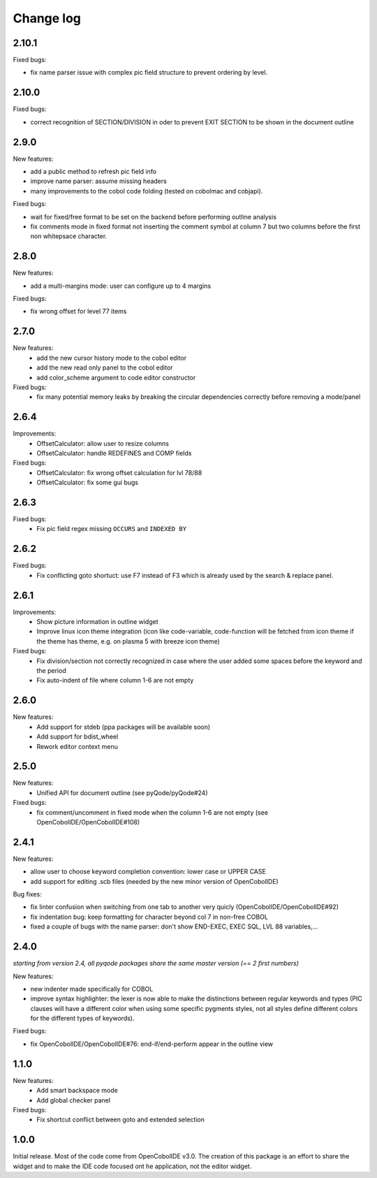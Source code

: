 Change log
==========

2.10.1
------

Fixed bugs:

- fix name parser issue with complex pic field structure to prevent ordering by level.

2.10.0
-------

Fixed bugs:

- correct recognition of SECTION/DIVISION in oder to prevent EXIT SECTION to be shown in the document outline

2.9.0
-----

New features:

- add a public method to refresh pic field info
- improve name parser: assume missing headers
- many improvements to the cobol code folding (tested on cobolmac and cobjapi).

Fixed bugs:

- wait for fixed/free format to be set on the backend before performing outline analysis
- fix comments mode in fixed format not inserting the comment symbol at column 7 but two columns before the first
  non whitepsace character.


2.8.0
-----

New features:

- add a multi-margins mode: user can configure up to 4 margins

Fixed bugs:

- fix wrong offset for level 77 items

2.7.0
-----

New features:
    - add the new cursor history mode to the cobol editor
    - add the new read only panel to the cobol editor
    - add color_scheme argument to code editor constructor

Fixed bugs:
    - fix many potential memory leaks by breaking the circular dependencies
      correctly before removing a mode/panel

2.6.4
-----

Improvements:
    - OffsetCalculator: allow user to resize columns
    - OffsetCalculator: handle REDEFINES and COMP fields

Fixed bugs:
    - OffsetCalculator: fix wrong offset calculation for lvl 78/88
    - OffsetCalculator: fix some gui bugs

2.6.3
-----

Fixed bugs:
    - Fix pic field regex missing ``OCCURS`` and ``INDEXED BY``

2.6.2
-----

Fixed bugs:
    - Fix conflicting goto shortuct: use F7 instead of F3 which is already used by the search & replace panel.

2.6.1
-----

Improvements:
    - Show picture information in outline widget
    - Improve linux icon theme integration (icon like code-variable,
      code-function will be fetched from icon theme if the theme has theme,
      e.g. on plasma 5 with breeze icon theme)

Fixed bugs:
    - Fix division/section not correctly recognized in case where the user
      added some spaces before the keyword and the period
    - Fix auto-indent of file where column 1-6 are not empty

2.6.0
------

New features:
    - Add support for stdeb (ppa packages will be available soon)
    - Add support for bdist_wheel
    - Rework editor context menu


2.5.0
-----

New features:
    - Unified API for document outline (see pyQode/pyQode#24)

Fixed bugs:
    - fix comment/uncomment in fixed mode when the column 1-6 are not empty (see OpenCobolIDE/OpenCobolIDE#108)

2.4.1
-----

New features:

- allow user to choose keyword completion convention: lower case or UPPER CASE
- add support for editing .scb files (needed by the new minor version of OpenCobolIDE)

Bug fixes:

- fix linter confusion when switching from one tab to another very quicly (OpenCobolIDE/OpenCobolIDE#92)
- fix indentation bug: keep formatting for character beyond col 7 in non-free COBOL
- fixed a couple of bugs with the name parser: don't show END-EXEC, EXEC SQL, LVL 88 variables,...

2.4.0
-----

*starting from version 2.4, all pyqode packages share the same master version (== 2 first numbers)*

New features:

- new indenter made specifically for COBOL
- improve syntax highlighter: the lexer is now able to make the distinctions
  between regular keywords and types (PIC clauses will have a different color
  when using some specific pygments styles, not all styles define different
  colors for the different types of keywords).

Fixed bugs:

- fix OpenCobolIDE/OpenCobolIDE#76: end-if/end-perform appear in the outline
  view


1.1.0
-----

New features:
    - Add smart backspace mode
    - Add global checker panel

Fixed bugs:
    - Fix shortcut conflict between goto and extended selection


1.0.0
-----

Initial release. Most of the code come from OpenCobolIDE v3.0. The creation
of this package is an effort to share the widget and to make the IDE code
focused ont he application, not the editor widget.
